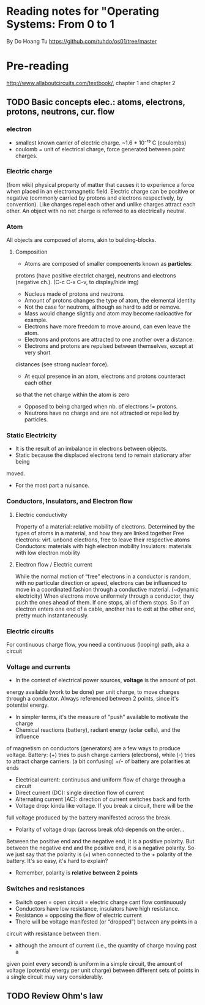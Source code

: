 * Reading notes for "Operating Systems: From 0 to 1
By Do Hoang Tu
https://github.com/tuhdo/os01/tree/master

* Pre-reading
http://www.allaboutcircuits.com/textbook/, chapter 1 and chapter 2
** TODO Basic concepts elec.: atoms, electrons, protons, neutrons, cur. flow
*** electron 
- smallest known carrier of electric charge. ~1.6 * 10⁻¹⁹ C (coulombs)
- coulomb = unit of electrical charge, force generated between point charges.
*** Electric charge  
(from wiki) physical property of matter that causes it to experience a
force when placed in an electromagnetic field. Electric charge can be positive 
or negative (commonly carried by protons and electrons respectively, by 
convention). Like charges repel each other and unlike charges attract each 
other. An object with no net charge is referred to as electrically neutral.
*** Atom
All objects are composed of atoms, akin to building-blocks.
**** Composition
- Atoms are composed of smaller compoenents known as *particles*:
protons (have positive electrict charge), neutrons and electrons (negative ch.). 
(C-c C-x C-v, to display/hide img)
[[./an_atom.png]]

- Nucleus made of protons and neutrons.
- Amount of protons changes the type of atom, the elemental identity
- Not the case for neutrons, although as hard to add or remove.
- Mass would change slightly and atom may become radioactive for example.
- Electrons have more freedom to move around, can even leave the atom.
- Electrons and protons are attracted to one another over a distance.
- Electrons and protons are repulsed between themselves, except at very short
distances (see strong nuclear force).
- At equal presence in an atom, electrons and protons counteract each other
so that the net charge within the atom is zero 
- Opposed to being charged when nb. of electrons != protons. 
- Neutrons have no charge and are not attracted or repelled by particles.

*** Static Electricity
- It is the result of an imbalance in electrons between objects.
- Static because the displaced electrons tend to remain stationary after being
moved.
- For the most part a nuisance.

*** Conductors, Insulators, and Electron flow
**** Electric conductivity
Property of a material: relative mobility of electrons.
Determined by the types of atoms in a material, and how they are linked together
Free electrons: virt. unbond electrons, free to leave their respective atoms
Conductors: materials with high electron mobility
Insulators: materials with low electron mobility
**** Electron flow / Electric current
While the normal motion of “free” electrons in a conductor is random, with no 
particular direction or speed, electrons can be influenced to move in a 
coordinated fashion through a conductive material. (~dynamic electricity)
When electrons move uniformely through a conductor, they push the ones ahead of
them. If one stops, all of them stops. So if an electron enters one end of a
cable, another has to exit at the other end, pretty much instantaneously.
*** Electric circuits
For continuous charge flow, you need a continuous (looping) path, aka a circuit
*** Voltage and currents
- In the context of electrical power sources, *voltage* is the amount of pot. 
energy available (work to be done) per unit charge, to move charges through a 
conductor. Always referenced between 2 points, since it's potential energy.
- In simpler terms, it's the measure of "push" available to motivate the charge
- Chemical reactions (battery), radiant energy (solar cells), and the influence
of magnetism on conductors (generators) are a few ways to produce voltage.
Battery: (+) tries to push charge carriers (electrons), while (-) tries to
attract charge carriers. (a bit confusing) +/- of battery are polarities at ends
- Electrical current: continuous and uniform flow of charge through a circuit
- Direct current (DC): single direction flow of current
- Alternating current (AC): direction of current switches back and forth
- Voltage drop: kinda like voltage. If you break a circuit, there will be the
full voltage produced by the battery manifested across the break.
- Polarity of voltage drop: (across break ofc) depends on the order...
Between the positive end and the negative end, it is a positive polarity. But
between the negative end and the positive end, it is a negative polarity. So
we just say that the polarity is (+) when connected to the + polarity of the 
battery. It's so easy, it's hard to explain?
- Remember, polarity is *relative between 2 points*
*** Switches and resistances
- Switch open = open circuit = electric charge cant flow continuously
- Conductors have low resistance, insulators have high resistance.
- Resistance = opposing the flow of electric current
- There will be voltage manifested (or “dropped”) between any points in a 
circuit with resistance between them.
- although the amount of current (i.e., the quantity of charge moving past a 
given point every second) is uniform in a simple circuit, the amount of 
voltage (potential energy per unit charge) between different sets of points 
in a single circuit may vary considerably.

** TODO Review Ohm's law


